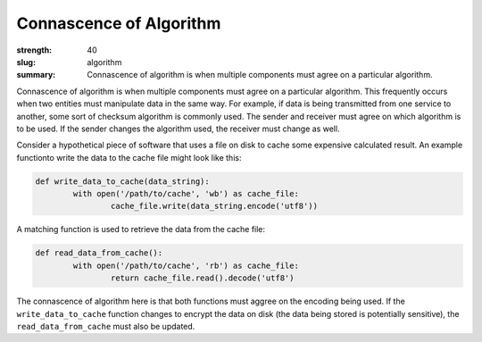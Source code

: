 Connascence of Algorithm
########################

:strength: 40
:slug: algorithm
:summary: Connascence of algorithm is when multiple components must agree on a particular algorithm.


Connascence of algorithm is when multiple components must agree on a particular algorithm. This frequently occurs when two entities must manipulate data in the same way. For example, if data is being transmitted from one service to another, some sort of checksum algorithm is commonly used. The sender and receiver must agree on which algorithm is to be used. If the sender changes the algorithm used, the receiver must change as well.

Consider a hypothetical piece of software that uses a file on disk to cache some expensive calculated result. An example functionto write the data to the cache file might look like this:

.. code-block:: python

	def write_data_to_cache(data_string):
		with open('/path/to/cache', 'wb') as cache_file:
			cache_file.write(data_string.encode('utf8'))

A matching function is used to retrieve the data from the cache file:

.. code-block:: python

	def read_data_from_cache():
		with open('/path/to/cache', 'rb') as cache_file:
			return cache_file.read().decode('utf8')

The connascence of algorithm here is that both functions must aggree on the encoding being used. If the ``write_data_to_cache`` function changes to encrypt the data on disk (the data being stored is potentially sensitive), the ``read_data_from_cache`` must also be updated.

